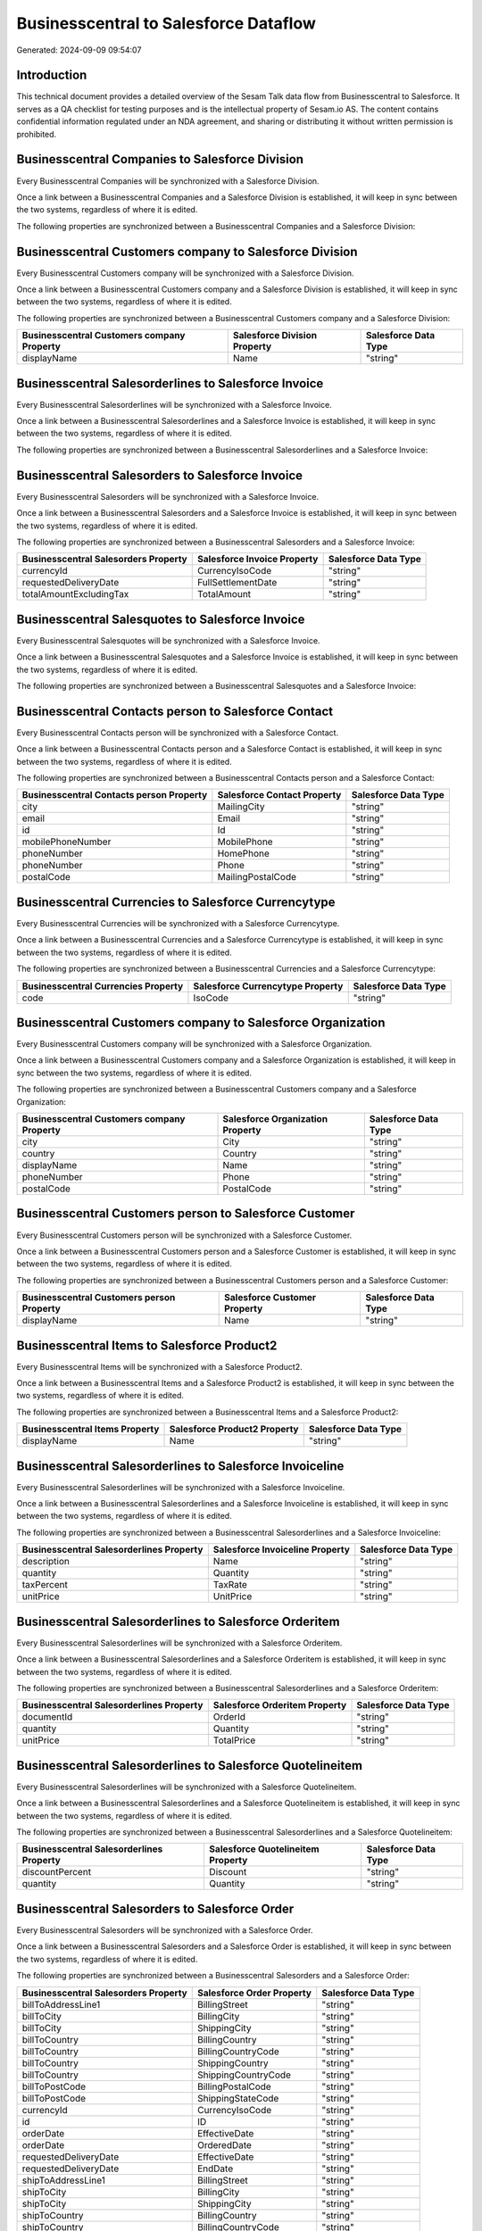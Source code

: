 ======================================
Businesscentral to Salesforce Dataflow
======================================

Generated: 2024-09-09 09:54:07

Introduction
------------

This technical document provides a detailed overview of the Sesam Talk data flow from Businesscentral to Salesforce. It serves as a QA checklist for testing purposes and is the intellectual property of Sesam.io AS. The content contains confidential information regulated under an NDA agreement, and sharing or distributing it without written permission is prohibited.

Businesscentral Companies to Salesforce Division
------------------------------------------------
Every Businesscentral Companies will be synchronized with a Salesforce Division.

Once a link between a Businesscentral Companies and a Salesforce Division is established, it will keep in sync between the two systems, regardless of where it is edited.

The following properties are synchronized between a Businesscentral Companies and a Salesforce Division:

.. list-table::
   :header-rows: 1

   * - Businesscentral Companies Property
     - Salesforce Division Property
     - Salesforce Data Type


Businesscentral Customers company to Salesforce Division
--------------------------------------------------------
Every Businesscentral Customers company will be synchronized with a Salesforce Division.

Once a link between a Businesscentral Customers company and a Salesforce Division is established, it will keep in sync between the two systems, regardless of where it is edited.

The following properties are synchronized between a Businesscentral Customers company and a Salesforce Division:

.. list-table::
   :header-rows: 1

   * - Businesscentral Customers company Property
     - Salesforce Division Property
     - Salesforce Data Type
   * - displayName
     - Name
     - "string"


Businesscentral Salesorderlines to Salesforce Invoice
-----------------------------------------------------
Every Businesscentral Salesorderlines will be synchronized with a Salesforce Invoice.

Once a link between a Businesscentral Salesorderlines and a Salesforce Invoice is established, it will keep in sync between the two systems, regardless of where it is edited.

The following properties are synchronized between a Businesscentral Salesorderlines and a Salesforce Invoice:

.. list-table::
   :header-rows: 1

   * - Businesscentral Salesorderlines Property
     - Salesforce Invoice Property
     - Salesforce Data Type


Businesscentral Salesorders to Salesforce Invoice
-------------------------------------------------
Every Businesscentral Salesorders will be synchronized with a Salesforce Invoice.

Once a link between a Businesscentral Salesorders and a Salesforce Invoice is established, it will keep in sync between the two systems, regardless of where it is edited.

The following properties are synchronized between a Businesscentral Salesorders and a Salesforce Invoice:

.. list-table::
   :header-rows: 1

   * - Businesscentral Salesorders Property
     - Salesforce Invoice Property
     - Salesforce Data Type
   * - currencyId
     - CurrencyIsoCode
     - "string"
   * - requestedDeliveryDate
     - FullSettlementDate
     - "string"
   * - totalAmountExcludingTax
     - TotalAmount
     - "string"


Businesscentral Salesquotes to Salesforce Invoice
-------------------------------------------------
Every Businesscentral Salesquotes will be synchronized with a Salesforce Invoice.

Once a link between a Businesscentral Salesquotes and a Salesforce Invoice is established, it will keep in sync between the two systems, regardless of where it is edited.

The following properties are synchronized between a Businesscentral Salesquotes and a Salesforce Invoice:

.. list-table::
   :header-rows: 1

   * - Businesscentral Salesquotes Property
     - Salesforce Invoice Property
     - Salesforce Data Type


Businesscentral Contacts person to Salesforce Contact
-----------------------------------------------------
Every Businesscentral Contacts person will be synchronized with a Salesforce Contact.

Once a link between a Businesscentral Contacts person and a Salesforce Contact is established, it will keep in sync between the two systems, regardless of where it is edited.

The following properties are synchronized between a Businesscentral Contacts person and a Salesforce Contact:

.. list-table::
   :header-rows: 1

   * - Businesscentral Contacts person Property
     - Salesforce Contact Property
     - Salesforce Data Type
   * - city
     - MailingCity
     - "string"
   * - email
     - Email
     - "string"
   * - id
     - Id
     - "string"
   * - mobilePhoneNumber
     - MobilePhone
     - "string"
   * - phoneNumber
     - HomePhone
     - "string"
   * - phoneNumber
     - Phone
     - "string"
   * - postalCode
     - MailingPostalCode
     - "string"


Businesscentral Currencies to Salesforce Currencytype
-----------------------------------------------------
Every Businesscentral Currencies will be synchronized with a Salesforce Currencytype.

Once a link between a Businesscentral Currencies and a Salesforce Currencytype is established, it will keep in sync between the two systems, regardless of where it is edited.

The following properties are synchronized between a Businesscentral Currencies and a Salesforce Currencytype:

.. list-table::
   :header-rows: 1

   * - Businesscentral Currencies Property
     - Salesforce Currencytype Property
     - Salesforce Data Type
   * - code
     - IsoCode
     - "string"


Businesscentral Customers company to Salesforce Organization
------------------------------------------------------------
Every Businesscentral Customers company will be synchronized with a Salesforce Organization.

Once a link between a Businesscentral Customers company and a Salesforce Organization is established, it will keep in sync between the two systems, regardless of where it is edited.

The following properties are synchronized between a Businesscentral Customers company and a Salesforce Organization:

.. list-table::
   :header-rows: 1

   * - Businesscentral Customers company Property
     - Salesforce Organization Property
     - Salesforce Data Type
   * - city
     - City
     - "string"
   * - country
     - Country
     - "string"
   * - displayName
     - Name	
     - "string"
   * - phoneNumber
     - Phone	
     - "string"
   * - postalCode
     - PostalCode	
     - "string"


Businesscentral Customers person to Salesforce Customer
-------------------------------------------------------
Every Businesscentral Customers person will be synchronized with a Salesforce Customer.

Once a link between a Businesscentral Customers person and a Salesforce Customer is established, it will keep in sync between the two systems, regardless of where it is edited.

The following properties are synchronized between a Businesscentral Customers person and a Salesforce Customer:

.. list-table::
   :header-rows: 1

   * - Businesscentral Customers person Property
     - Salesforce Customer Property
     - Salesforce Data Type
   * - displayName
     - Name
     - "string"


Businesscentral Items to Salesforce Product2
--------------------------------------------
Every Businesscentral Items will be synchronized with a Salesforce Product2.

Once a link between a Businesscentral Items and a Salesforce Product2 is established, it will keep in sync between the two systems, regardless of where it is edited.

The following properties are synchronized between a Businesscentral Items and a Salesforce Product2:

.. list-table::
   :header-rows: 1

   * - Businesscentral Items Property
     - Salesforce Product2 Property
     - Salesforce Data Type
   * - displayName
     - Name	
     - "string"


Businesscentral Salesorderlines to Salesforce Invoiceline
---------------------------------------------------------
Every Businesscentral Salesorderlines will be synchronized with a Salesforce Invoiceline.

Once a link between a Businesscentral Salesorderlines and a Salesforce Invoiceline is established, it will keep in sync between the two systems, regardless of where it is edited.

The following properties are synchronized between a Businesscentral Salesorderlines and a Salesforce Invoiceline:

.. list-table::
   :header-rows: 1

   * - Businesscentral Salesorderlines Property
     - Salesforce Invoiceline Property
     - Salesforce Data Type
   * - description
     - Name
     - "string"
   * - quantity
     - Quantity
     - "string"
   * - taxPercent
     - TaxRate
     - "string"
   * - unitPrice
     - UnitPrice
     - "string"


Businesscentral Salesorderlines to Salesforce Orderitem
-------------------------------------------------------
Every Businesscentral Salesorderlines will be synchronized with a Salesforce Orderitem.

Once a link between a Businesscentral Salesorderlines and a Salesforce Orderitem is established, it will keep in sync between the two systems, regardless of where it is edited.

The following properties are synchronized between a Businesscentral Salesorderlines and a Salesforce Orderitem:

.. list-table::
   :header-rows: 1

   * - Businesscentral Salesorderlines Property
     - Salesforce Orderitem Property
     - Salesforce Data Type
   * - documentId
     - OrderId
     - "string"
   * - quantity
     - Quantity
     - "string"
   * - unitPrice
     - TotalPrice
     - "string"


Businesscentral Salesorderlines to Salesforce Quotelineitem
-----------------------------------------------------------
Every Businesscentral Salesorderlines will be synchronized with a Salesforce Quotelineitem.

Once a link between a Businesscentral Salesorderlines and a Salesforce Quotelineitem is established, it will keep in sync between the two systems, regardless of where it is edited.

The following properties are synchronized between a Businesscentral Salesorderlines and a Salesforce Quotelineitem:

.. list-table::
   :header-rows: 1

   * - Businesscentral Salesorderlines Property
     - Salesforce Quotelineitem Property
     - Salesforce Data Type
   * - discountPercent
     - Discount
     - "string"
   * - quantity
     - Quantity
     - "string"


Businesscentral Salesorders to Salesforce Order
-----------------------------------------------
Every Businesscentral Salesorders will be synchronized with a Salesforce Order.

Once a link between a Businesscentral Salesorders and a Salesforce Order is established, it will keep in sync between the two systems, regardless of where it is edited.

The following properties are synchronized between a Businesscentral Salesorders and a Salesforce Order:

.. list-table::
   :header-rows: 1

   * - Businesscentral Salesorders Property
     - Salesforce Order Property
     - Salesforce Data Type
   * - billToAddressLine1
     - BillingStreet
     - "string"
   * - billToCity
     - BillingCity
     - "string"
   * - billToCity
     - ShippingCity
     - "string"
   * - billToCountry
     - BillingCountry
     - "string"
   * - billToCountry
     - BillingCountryCode
     - "string"
   * - billToCountry
     - ShippingCountry
     - "string"
   * - billToCountry
     - ShippingCountryCode
     - "string"
   * - billToPostCode
     - BillingPostalCode
     - "string"
   * - billToPostCode
     - ShippingStateCode
     - "string"
   * - currencyId
     - CurrencyIsoCode
     - "string"
   * - id
     - ID
     - "string"
   * - orderDate
     - EffectiveDate
     - "string"
   * - orderDate
     - OrderedDate
     - "string"
   * - requestedDeliveryDate
     - EffectiveDate
     - "string"
   * - requestedDeliveryDate
     - EndDate
     - "string"
   * - shipToAddressLine1
     - BillingStreet
     - "string"
   * - shipToCity
     - BillingCity
     - "string"
   * - shipToCity
     - ShippingCity
     - "string"
   * - shipToCountry
     - BillingCountry
     - "string"
   * - shipToCountry
     - BillingCountryCode
     - "string"
   * - shipToCountry
     - ShippingCountry
     - "string"
   * - shipToCountry
     - ShippingCountryCode
     - "string"
   * - shipToPostCode
     - BillingPostalCode
     - "string"
   * - shipToPostCode
     - ShippingStateCode
     - "string"
   * - totalAmountExcludingTax
     - TotalAmount
     - "string"

